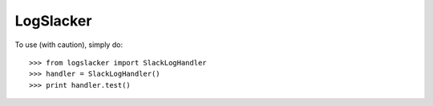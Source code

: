 LogSlacker
----------

To use (with caution), simply do::

    >>> from logslacker import SlackLogHandler
    >>> handler = SlackLogHandler()
    >>> print handler.test()

